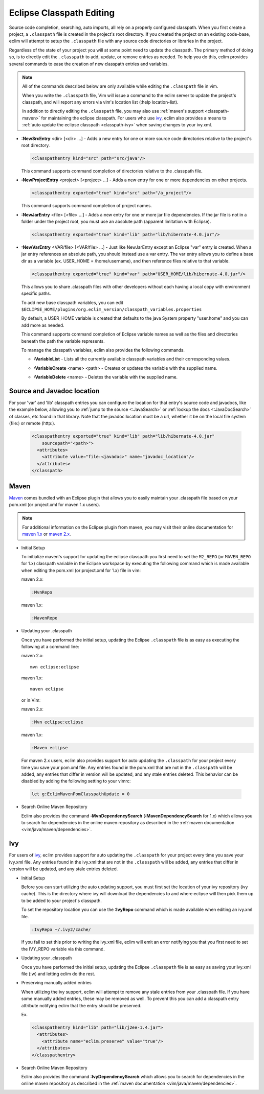 .. Copyright (C) 2005 - 2012  Eric Van Dewoestine

   This program is free software: you can redistribute it and/or modify
   it under the terms of the GNU General Public License as published by
   the Free Software Foundation, either version 3 of the License, or
   (at your option) any later version.

   This program is distributed in the hope that it will be useful,
   but WITHOUT ANY WARRANTY; without even the implied warranty of
   MERCHANTABILITY or FITNESS FOR A PARTICULAR PURPOSE.  See the
   GNU General Public License for more details.

   You should have received a copy of the GNU General Public License
   along with this program.  If not, see <http://www.gnu.org/licenses/>.

.. _vim/java/classpath:

Eclipse Classpath Editing
=========================

Source code completion, searching, auto imports, all rely on a properly
configured classpath.  When you first create a project, a ``.classpath`` file is
created in the project's root directory.  If you created the project on an
existing code-base, eclim will attempt to setup the ``.classpath`` file with any
source code directories or libraries in the project.

Regardless of the state of your project you will at some point need to update
the classpath.  The primary method of doing so, is to directly edit the
``.classpath`` to add, update, or remove entries as needed. To help you do this,
eclim provides several commands to ease the creation of new classpath entries
and variables.

.. note::

  All of the commands described below are only available while editing the
  ``.classpath`` file in vim.

  When you write the ``.classpath`` file, Vim will issue a command to the eclim
  server to update the project's classpath, and will report any errors via vim's
  location list (:help location-list).

  In addition to directly editing the ``.classpath`` file, you may also use
  :ref:`maven's support <classpath-maven>` for maintaining the eclipse
  classpath.  For users who use ivy_, eclim also provides a means to :ref:`auto
  update the eclipse classpath <classpath-ivy>` when saving changes to your
  ivy.xml.

.. _\:NewSrcEntry:

- **:NewSrcEntry** <dir> [<dir> ...] -
  Adds a new entry for one or more source code directories relative to the
  project's root directory.

  .. code-block:: xml

    <classpathentry kind="src" path="src/java"/>

  This command supports command completion of directories relative to the
  .classpath file.

.. _\:NewProjectEntry:

- **:NewProjectEntry** <project> [<project> ...] -
  Adds a new entry for one or more dependencies on other projects.

  .. code-block:: xml

    <classpathentry exported="true" kind="src" path="/a_project"/>

  This command supports command completion of project names.

.. _\:NewJarEntry:

- **:NewJarEntry** <file> [<file> ...] -
  Adds a new entry for one or more jar file dependencies.  If the jar file is
  not in a folder under the project root, you must use an absolute path
  (apparent limitation with Eclipse).

  .. code-block:: xml

    <classpathentry exported="true" kind="lib" path="lib/hibernate-4.0.jar"/>

.. _\:NewVarEntry:

- **:NewVarEntry** <VAR/file> [<VAR/file> ...] -
  Just like NewJarEntry except an Eclipse "var" entry is created.  When a jar
  entry references an absolute path, you should instead use a var entry.  The
  var entry allows you to define a base dir as a variable (ex. USER_HOME =
  /home/username), and then reference files relative to that variable.

  .. code-block:: xml

    <classpathentry exported="true" kind="var" path="USER_HOME/lib/hibernate-4.0.jar"/>

  This allows you to share .classpath files with other developers without each
  having a local copy with environment specific paths.

  To add new base classpath variables, you can edit
  ``$ECLIPSE_HOME/plugins/org.eclim_version/classpath_variables.properties``

  By default, a USER_HOME variable is created that defaults to the java System
  property "user.home" and you can add more as needed.

  This command supports command completion of Eclipse variable names as well as
  the files and directories beneath the path the variable represents.

  To manage the classpath variables, eclim also provides the following
  commands.

  .. _\:VariableList:

  - **:VariableList** -
    Lists all the currently available classpath variables and their
    corresponding values.

  .. _\:VariableCreate:

  - **:VariableCreate** <name> <path> -
    Creates or updates the variable with the supplied name.

  .. _\:VariableDelete:

  - **:VariableDelete** <name> -
    Deletes the variable with the supplied name.

.. _classpath-src-javadocs:

Source and Javadoc location
---------------------------

For your 'var' and 'lib' classpath entries you can configure the location for
that entry's source code and javadocs, like the example below, allowing you to
:ref:`jump to the source <:JavaSearch>` or :ref:`lookup the docs <:JavaDocSearch>`
of classes, etc found in that library. Note that the javadoc location must be a
url, whether it be on the local file system (file:) or remote (http:).

  .. code-block:: xml

    <classpathentry exported="true" kind="lib" path="lib/hibernate-4.0.jar"
        sourcepath="<path>">
      <attributes>
        <attribute value="file:<javadoc>" name="javadoc_location"/>
      </attributes>
    </classpath>

.. _classpath-maven:

Maven
-----

Maven_ comes bundled with an Eclipse plugin that allows you to easily maintain
your .classpath file based on your pom.xml (or project.xml for maven 1.x
users).

.. note::

  For additional information on the Eclipse plugin from maven, you may visit
  their online documentation for `maven 1.x`_ or `maven 2.x`_.


.. _\:MvnRepo:
.. _\:MavenRepo:

* Initial Setup

  To initialize maven's support for updating the eclipse classpath you first need
  to set the ``M2_REPO`` (or ``MAVEN_REPO`` for 1.x) classpath variable in the
  Eclipse workspace by executing the following command which is made available
  when editing the pom.xml (or project.xml for 1.x) file in vim:

  maven 2.x:

  .. code-block:: vim

    :MvnRepo

  maven 1.x:

  .. code-block:: vim

    :MavenRepo

* Updating your .classpath

  Once you have performed the initial setup, updating the Eclipse
  ``.classpath`` file is as easy as executing the following at a command line:

  maven 2.x:

  ::

    mvn eclipse:eclipse

  maven 1.x:

  ::

    maven eclipse

  or in Vim:

  maven 2.x:

  .. code-block:: vim

    :Mvn eclipse:eclipse

  maven 1.x:

  .. code-block:: vim

    :Maven eclipse

.. _classpath-maven-pom:

  For maven 2.x users, eclim also provides support for auto updating the
  ``.classpath`` for your project every time you save your pom.xml file.  Any
  entries found in the pom.xml that are not in the ``.classpath`` will be added,
  any entries that differ in version will be updated, and any stale entries
  deleted. This behavior can be disabled by adding the following setting to your
  vimrc:

  .. code-block:: vim

    let g:EclimMavenPomClasspathUpdate = 0

* Search Online Maven Repository

  Eclim also provides the command **:MvnDependencySearch**
  (**:MavenDependencySearch** for 1.x) which allows you to
  search for dependencies in the online maven repository as described in the
  :ref:`maven documentation <vim/java/maven/dependencies>`.

.. _classpath-ivy:

Ivy
---

For users of ivy_, eclim provides support for auto updating the ``.classpath``
for your project every time you save your ivy.xml file.  Any entries found in
the ivy.xml that are not in the ``.classpath`` will be added, any entries that
differ in version will be updated, and any stale entries deleted.


.. _\:IvyRepo:

* Initial Setup

  Before you can start utilizing the auto updating support, you must first set
  the location of your ivy repository (ivy cache).  This is the directory where
  ivy will download the dependencies to and where eclipse will then pick them
  up to be added to your project's classpath.

  To set the repository location you can use the **:IvyRepo** command which is
  made available when editing an ivy.xml file.

  .. code-block:: vim

    :IvyRepo ~/.ivy2/cache/

  If you fail to set this prior to writing the ivy.xml file, eclim will emit an
  error notifying you that you first need to set the IVY_REPO variable via this
  command.


* Updating your .classpath

  Once you have performed the initial setup, updating the Eclipse
  ``.classpath`` file is as easy as saving your ivy.xml file (:w) and letting
  eclim do the rest.


* Preserving manually added entries

  When utilizing the ivy support, eclim will attempt to remove any stale
  entries from your .classpath file.  If you have some manually added entries,
  these may be removed as well.  To prevent this you can add a classpath entry
  attribute notifying eclim that the entry should be preserved.

  Ex.

  .. code-block:: xml

    <classpathentry kind="lib" path="lib/j2ee-1.4.jar">
      <attributes>
        <attribute name="eclim.preserve" value="true"/>
      </attributes>
    </classpathentry>


.. _\:IvyDependencySearch:

* Search Online Maven Repository

  Eclim also provides the command **:IvyDependencySearch** which allows you to
  search for dependencies in the online maven repository as described in the
  :ref:`maven documentation <vim/java/maven/dependencies>`.

.. _ivy: http://jayasoft.org/ivy
.. _maven: http://maven.apache.org
.. _maven 1.x: http://maven.apache.org/maven-1.x/plugins/eclipse/
.. _maven 2.x: http://maven.apache.org/guides/mini/guide-ide-eclipse.html
